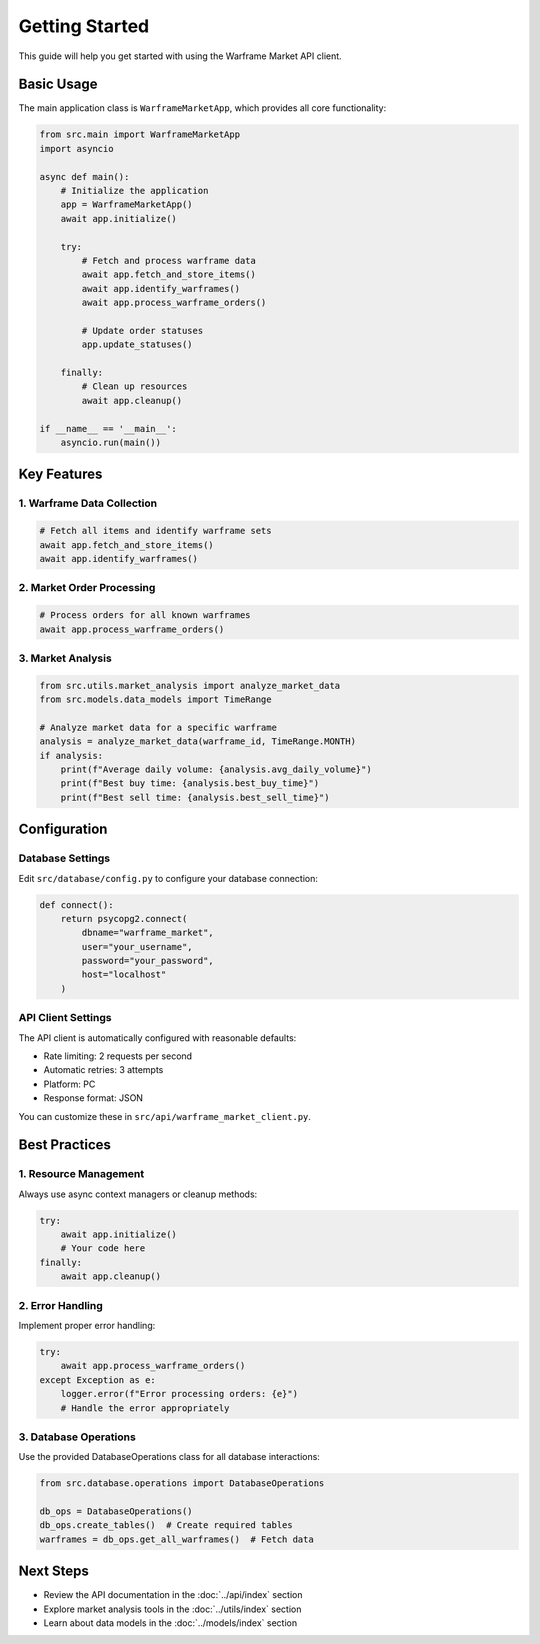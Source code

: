 Getting Started
===============

This guide will help you get started with using the Warframe Market API client.

Basic Usage
----------

The main application class is ``WarframeMarketApp``, which provides all core functionality:

.. code-block:: python

    from src.main import WarframeMarketApp
    import asyncio

    async def main():
        # Initialize the application
        app = WarframeMarketApp()
        await app.initialize()
        
        try:
            # Fetch and process warframe data
            await app.fetch_and_store_items()
            await app.identify_warframes()
            await app.process_warframe_orders()
            
            # Update order statuses
            app.update_statuses()
            
        finally:
            # Clean up resources
            await app.cleanup()

    if __name__ == '__main__':
        asyncio.run(main())

Key Features
-----------

1. Warframe Data Collection
~~~~~~~~~~~~~~~~~~~~~~~~~

.. code-block:: python

    # Fetch all items and identify warframe sets
    await app.fetch_and_store_items()
    await app.identify_warframes()

2. Market Order Processing
~~~~~~~~~~~~~~~~~~~~~~~~

.. code-block:: python

    # Process orders for all known warframes
    await app.process_warframe_orders()

3. Market Analysis
~~~~~~~~~~~~~~~~

.. code-block:: python

    from src.utils.market_analysis import analyze_market_data
    from src.models.data_models import TimeRange

    # Analyze market data for a specific warframe
    analysis = analyze_market_data(warframe_id, TimeRange.MONTH)
    if analysis:
        print(f"Average daily volume: {analysis.avg_daily_volume}")
        print(f"Best buy time: {analysis.best_buy_time}")
        print(f"Best sell time: {analysis.best_sell_time}")

Configuration
------------

Database Settings
~~~~~~~~~~~~~~~

Edit ``src/database/config.py`` to configure your database connection:

.. code-block:: python

    def connect():
        return psycopg2.connect(
            dbname="warframe_market",
            user="your_username",
            password="your_password",
            host="localhost"
        )

API Client Settings
~~~~~~~~~~~~~~~~

The API client is automatically configured with reasonable defaults:

- Rate limiting: 2 requests per second
- Automatic retries: 3 attempts
- Platform: PC
- Response format: JSON

You can customize these in ``src/api/warframe_market_client.py``.

Best Practices
------------

1. Resource Management
~~~~~~~~~~~~~~~~~~~

Always use async context managers or cleanup methods:

.. code-block:: python

    try:
        await app.initialize()
        # Your code here
    finally:
        await app.cleanup()

2. Error Handling
~~~~~~~~~~~~~~

Implement proper error handling:

.. code-block:: python

    try:
        await app.process_warframe_orders()
    except Exception as e:
        logger.error(f"Error processing orders: {e}")
        # Handle the error appropriately

3. Database Operations
~~~~~~~~~~~~~~~~~~~

Use the provided DatabaseOperations class for all database interactions:

.. code-block:: python

    from src.database.operations import DatabaseOperations

    db_ops = DatabaseOperations()
    db_ops.create_tables()  # Create required tables
    warframes = db_ops.get_all_warframes()  # Fetch data

Next Steps
---------

- Review the API documentation in the :doc:`../api/index` section
- Explore market analysis tools in the :doc:`../utils/index` section
- Learn about data models in the :doc:`../models/index` section